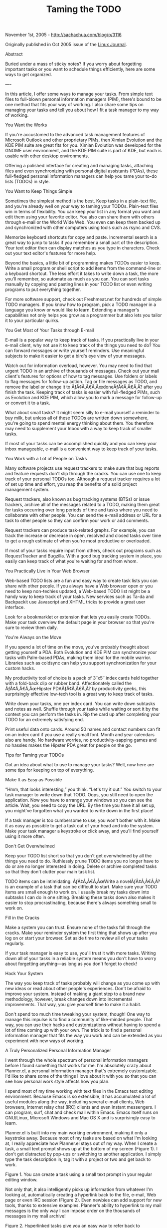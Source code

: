 #+TITLE: Taming the TODO

November 1st, 2005 -
[[http://sachachua.com/blog/p/3116][http://sachachua.com/blog/p/3116]]

Originally published in Oct 2005 issue of the
[[http://www.linuxjournal.com][Linux Journal]].

Abstract

Buried under a mass of sticky notes? If you worry about forgetting
important tasks or you want to schedule things efficiently, here are
 some ways to get organized.

----

In this article, I offer some ways to manage your tasks. From simple
text files to full-blown personal information managers (PIM), there's
 bound to be one method that fits your way of working. I also share some
tips on managing your tasks and tell you about how I fit a task
 manager to my way of working.

You Want the Works

If you're accustomed to the advanced task management features of
Microsoft Outlook and other proprietary PIMs, then Ximian Evolution and
 the KDE PIM suite are great fits for you. Ximian Evolution was
developed for the GNOME user environment, and the KDE PIM suite is part
of
 KDE, but each is usable with other desktop environments.

Offering a polished interface for creating and managing tasks, attaching
files and even synchronizing with personal digital assistants
 (PDAs), these full-fledged personal information managers can help you
tame your to-do lists (TODOs) in style.

You Want to Keep Things Simple

Sometimes the simplest method is the best. Keep tasks in a plain-text
file, and you're already well on your way to taming your TODOs.
 Plain-text files win in terms of flexibility. You can keep your list in
any format you want and edit them using your favorite editor. You
 also can share them with others through e-mail or the World Wide Web.
You even can keep them backed up and synchronized with other
 computers using tools such as rsync and CVS.

Memorize keyboard shortcuts for copy and paste. Incremental search is a
great way to jump to tasks if you remember a small part of the
 description. Your text editor then can display matches as you type in
characters. Check out your text editor's features for more help.

Beyond the basics, a little bit of programming makes TODOs easier to
keep. Write a small program or shell script to add items from the
 command-line or a keyboard shortcut. The less effort it takes to write
down a task, the more you'll remember, so automate as much as you
 can. You can sort tasks manually by copying and pasting lines in your
TODO list or even writing programs to put everything together.

For more software support, check out Freshmeat.net for hundreds of
simple TODO managers. If you know how to program, pick a TODO manager in
 a language you know or would like to learn. Extending a manager's
capabilities not only helps you grow as a programmer but also lets you
 tailor it to your particular quirks.

You Get Most of Your Tasks through E-mail

E-mail is a popular way to keep track of tasks. If you practically live
in your e-mail client, why not use it to keep track of the things
 you need to do? You can forward messages or write yourself reminders.
Use meaningful subjects to make it easier to get a bird's eye view of
 your messages.

Watch out for information overload, however. You may need to find that
urgent TODO in an archive of thousands of messages. Check out your
 mail client's features for options of how to tag messages. Use folders
or labels to flag messages for follow-up action. Tag or file
 messages as TODO, and remove the label or change it to
ÃƒÂ¢Ã‚Â€Ã‚ÂœdoneÃƒÂ¢Ã‚Â€Ã‚Â? after you finish the task. Keeping track of
tasks is easier with full-fledged
 PIMs, such as Evolution and KDE PIM, which allow you to mark a message
for follow-up or convert it to a task.

What about small tasks? It might seem silly to e-mail yourself a
reminder to buy milk, but unless all of these TODOs are written down
 somewhere, you're going to spend mental energy thinking about them. You
therefore may need to supplement your Inbox with a way to keep
 track of smaller tasks.

If most of your tasks can be accomplished quickly and you can keep your
inbox manageable, e-mail is a convenient way to keep track of your
 tasks.

You Work with a Lot of People on Tasks

Many software projects use request trackers to make sure that bug
reports and feature requests don't slip through the cracks. You can use
 one to keep track of your personal TODOs too. Although a request
tracker requires a lot of set up time and effort, you reap the benefits
of
 a solid project management system.

Request trackers, also known as bug tracking systems (BTSs) or issue
trackers, archive all of the messages related to a TODO, making them
 great for tasks occurring over long periods of time and tasks where you
need to collaborate with other people. You can send the e-mail
 address or URL for a task to other people so they can confirm your work
or add comments.

Request trackers can produce task-related graphs. For example, you can
track the increase or decrease in open, resolved and closed tasks
 over time to get a rough estimate of when you're most productive or
overloaded.

If most of your tasks require input from others, check out programs such
as RequestTracker and Bugzilla. With a good bug tracking system in
 place, you easily can keep track of what you're waiting for and from
whom.

You Practically Live in Your Web Browser

Web-based TODO lists are a fun and easy way to create task lists you can
share with other people. If you always have a Web browser open or
 you need to keep non-techies updated, a Web-based TODO list might be a
handy way to keep track of your tasks. New services such as Ta-da
 and Backpackit use Javascript and XHTML tricks to provide a great user
interface.

Look for a bookmarklet or extension that lets you easily create TODOs.
Make your task overview the default page in your browser so that
 you're sure to review them daily.

You're Always on the Move

If you spend a lot of time on the move, you've probably thought about
getting yourself a PDA. Both Evolution and KDE PIM can synchronize
 your tasks with Palm-based PDAs, making them ideal for the mobile
warrior. Libraries such as coldsync can help you support synchronization
 for your custom hacks.

My productivity tool of choice is a pack of 3″x5″ index cards held
together with a fold-back clip or rubber band. Affectionately called the
 ÃƒÂ¢Ã‚Â€Ã‚ÂœHipster PDAÃƒÂ¢Ã‚Â€Ã‚Â? by productivity geeks, this
surprisingly effective low-tech tool is a great way to keep track of
tasks.

Write down your tasks, one per index card. You can write down subtasks
and notes as well. Shuffle through your tasks while waiting or sort
 it by the context you can perform the tasks in. Rip the card up after
completing your TODO for an extremely satisfying end.

Print useful data onto cards. Around 50 names and contact numbers can
fit on an index card if you use a really small font. Month and year
 calendars also are handy. No hardware worries, no productivity-sapping
games and no hassles makes the Hipster PDA great for people on the
 go.

Tips for Taming your TODOs

Got an idea about what to use to manage your tasks? Well, now here are
some tips for keeping on top of everything.

Make It as Easy as Possible

“Hmm, that looks interesting,” you think. “Let's try it out.” You switch
to your task manager to write down that TODO. Oops, you still need
 to open the application. Now you have to arrange your windows so you
can see the article. Wait, you need to copy the URL. By the time you
 have it all set up, you might've forgotten what you wanted to write
down in the first place!

If a task manager is too cumbersome to use, you won't bother with it.
Make it as easy as possible to get a task out of your head and into
 the system. Make your task manager a keystroke or click away, and
you'll find yourself using it more often.

Don't Get Overwhelmed

Keep your TODO list short so that you don't get overwhelmed by all the
things you need to do. Ruthlessly prune TODO items you no longer
 have to do or are no longer interested in doing. Delete or archive
completed tasks so that they don't clutter your main task list.

TODO items can be intimidating. ÃƒÂ¢Ã‚Â€Ã‚ÂœWrite a novelÃƒÂ¢Ã‚Â€Ã‚Â? is
an example of a task that can be difficult to start. Make sure your TODO
items are small
 enough to work on. I usually break my tasks down into subtasks I can do
in one sitting. Breaking these tasks down also makes it easier to
 stop procrastinating, because there's always something small to work
on.

Fill in the Cracks

Make a system you can trust. Ensure none of the tasks fall through the
cracks. Make your reminder system the first thing that shows up
 after you log on or start your browser. Set aside time to review all of
your tasks regularly.

If your task manager is easy to use, you'll trust it with more tasks.
Writing down all of your tasks in a reliable system means you don't
 have to worry about forgetting anything---as long as you don't forget
to check!

Hack Your System

The way you keep track of tasks probably will change as you come up with
new ideas or read about other people's experiences. Don't be
 afraid to improve your system. Instead of making a giant step to a
brand new methodology, however, break changes down into incremental
 improvements. That way, you give yourself time to make it a habit.

Don't spend too much time tweaking your system, though! One way to
manage this impulse is to find a community of like-minded people. That
 way, you can use their hacks and customizations without having to spend
a lot of time coming up with your own. The trick is to find a
 personal information manager that fits the way you work and can be
extended as you experiment with new ways of working.

A Truly Personalized Personal Information Manager

I went through the whole spectrum of personal information managers
before I found something that works for me. I'm absolutely crazy about
 Planner.el, a personal information manager that's extremely
customizable. I'd like to share some of the things I love about it with
you so
 that you can see how personal work style affects how you plan.

I spend most of my time working with text files in the Emacs text
editing environment. Because Emacs is so extensible, it has accumulated
a
 lot of useful modules along the way, including several e-mail clients,
Web browsers, Internet relay chat (IRC) clients and even instant
 messengers. I can program, surf, chat and check mail within Emacs.
Emacs itself runs on GNU/Linux, Microsoft Windows and Mac OS X and is
 surprisingly easy to learn.

Planner.el is built into my main working environment, making it only a
keystroke away. Because most of my tasks are based on what I'm
 looking at, I really appreciate how Planner.el stays out of my way.
When I create a task, a small text prompt shows up at the bottom of my
 screen (Figure 1). I don't get distracted by pop-ups or switching to
another application. I simply type the task description in, tag it
 with a project or two and get back to work.

#+CAPTION: Task prompt

[[http://sacha.free.net.ph/notebook/pics/planner/planner-1.png]]
Figure 1. You can create a task using a small text prompt in your
regular editing window.

Not only that, it also intelligently picks up information from whatever
I'm looking at, automatically creating a hyperlink back to the
 file, e-mail, Web page or even IRC session (Figure 2). Even newbies can
add support for new tools, thanks to extensive examples. Planner's
 ability to hyperlink to my mail messages is the only way I can impose
order on the thousands of messages in my mail archive!

#+CAPTION: Hyperlinks

[[http://sacha.free.net.ph/notebook/pics/planner/planner-2.png]]
Figure 2. Hyperlinked tasks give you an easy way to refer back to
information related to a task, whether in the form of a file, mail
 message, Web page or IRC session.

I like reviewing my week to see what I have accomplished. Because it's
easy to view completed tasks, I can write accomplishment reports
 without struggling to remember what I did the other day. Seeing a lot
of crossed-out tasks for today also is a great morale booster. As a
 nifty bonus, I can keep detailed logs of how much time I spend on each
task or project---great for billing time, improving my time estimates
 or simply finding out how (un)productive I am each day.

Manageable, not Overwhelming

I like keeping my task list short. I typically have fewer than ten tasks
on my task list for any given day. I like scheduling tasks for
 particular days and organizing them according to projects, keeping my
daily task list small and manageable. When I feel particularly
 productive, it's easy to reschedule more tasks onto today's page.

I break tasks down into bite-size bits to simplify keeping track of my
progress and to motivate me to work. When tasks are of a manageable
 size, they're much easier to work on. Instead of goofing off, I find
myself picking the next small task from my list and working on it.

Trustworthy

I need a system that can keep track of small tasks as well as large
projects. Because Planner.el is only a keystroke away and I use it for
 all of my tasks, I trust that it holds all the things I need to
remember. I made Planner.el the first thing that shows up when I turn on
my
 computer, and I check it at least once a day. Knowing that all of my
reminders are safe and can be checked easily from one place definitely
 takes a load off my mind.

It's also easy for me to back up my files. Because Planner.el uses plain
text files, I don't have to worry about corrupted data. If some
 experimental code makes Planner.el unusable for me, I still can use any
text editor to manage my plans. In addition, it's easy to publish
 my task list and notes as HTML (Figure 3), so if something happens to
my laptop, I can check my TODOs using any computer with Net access.

#+CAPTION: Published

[[http://sacha.free.net.ph/notebook/pics/planner/planner-3.png]]
Figure 3. Publishing to the Net lets you check your tasks from any
platform, anywhere.

Extremely Customizable

My method of planning has really changed over the years. I went from
micromanaging my schedule by assigning specific times to tasks to
 keeping an unsorted list on my day page. I tried both keeping one big
list of tasks and using projects to group together related tasks.
 Sometimes I think up weird things, too, such as having my computer
automatically display a fortune cookie whenever I finish a task.

This is where Planner.el really shines. Because it's built on top of
Emacs, I can change anything I want through a simple, easy-to-learn
 programming language. I've tweaked it to fit not only my planning style
but also my little quirks. Although my planning style has changed
 much in the past three years, being able to replace bits of Planner.el
and add new features has made it possible for Planner.el to grow
 along with me.

Things to Remember

There are many ways to manage your tasks, so spend some time finding one
that fits you. Here are some things to remember:

-  *Make it as easy as possible.* Use keyboard shortcuts and scripts to
   simplify task creation and review.
-  *Don't get overwhelmed.* Keep your task list short and simple. Don't
   drown in hundreds of TODOs or choke on intimidating tasks.
-  *Fill in the cracks.* Put all of your important tasks in there. If
   you can, put minor tasks in as well. Check your list regularly.
-  *Hack your system.* Keep an eye out for ways to improve your way of
   planning. Don't spend too much time hacking your system and not
    enough time actually accomplishing your TODOs, however.

Have fun!

Resources

Cory Doctorow's notes on Danny O'Brien's talk “Life Hacks: Tech Secrets
of Overprolific Alpha Geeks”:
 www.craphound.com/lifehacksetcon04.txt

RT (request tracker): www.bestpractical.com/rt

Using RT to Keep Track of Bugs, Ideas, Users and Your Life in General:
www.ukuug.org/events/linux2002/papers/html/rt

Ta-da (Web-based task manager): www.tadalist.com

Backpackit: www.backpackit.com

Introducing the Hipster PDA: www.hipsterpda.com

Planner, a personal information manager:
www.emacswiki.org/cgi-bin/wiki/[[http://sachachua.com/notebook/wiki/PlannerMode][PlannerMode]]

Planner quick start: www.emacswiki.org/cgi-bin/wiki/PlannerModeQuckStart
